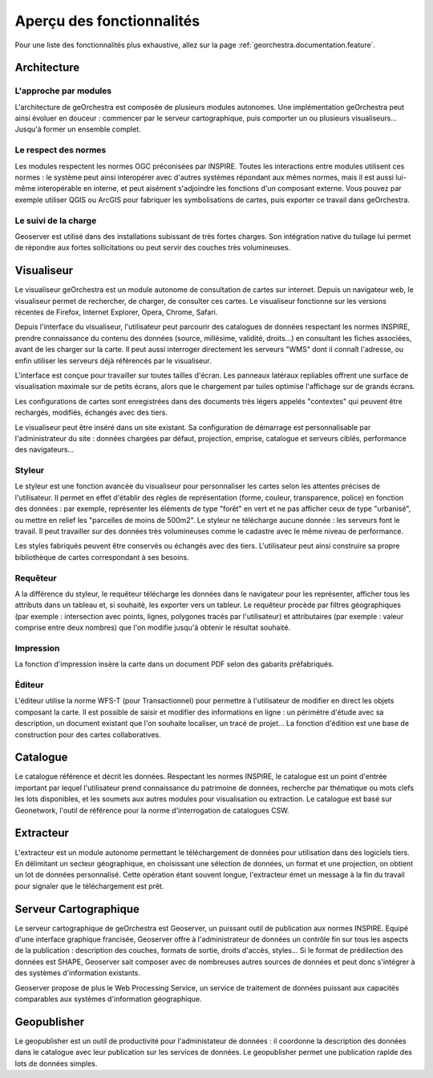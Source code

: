.. _`georchestra.documentation.overview`:

============================
Aperçu des fonctionnalités
============================

Pour une liste des fonctionnalités plus exhaustive, allez sur la page :ref:`georchestra.documentation.feature`.

Architecture
============

L'approche par modules
-----------------------

L'architecture de geOrchestra est composée de plusieurs modules autonomes.
Une implémentation geOrchestra peut ainsi évoluer en douceur : commencer par le serveur cartographique, puis 
comporter un ou plusieurs visualiseurs... Jusqu'à former un ensemble complet.


Le respect des normes
---------------------

Les modules respectent les normes OGC préconisées par INSPIRE. Toutes les interactions entre modules utilisent ces normes : le système peut ainsi interopérer 
avec d'autres systèmes répondant aux mêmes normes, mais il est aussi lui-même interopérable en interne, et peut aisément s'adjoindre les fonctions d'un composant externe.
Vous pouvez par exemple utiliser QGIS ou ArcGIS pour fabriquer les symbolisations de cartes, puis exporter ce travail dans geOrchestra.


Le suivi de la charge
---------------------

Geoserver est utilisé dans des installations subissant de très fortes charges. Son intégration native du tuilage lui permet de répondre aux fortes sollicitations
ou peut servir des couches très volumineuses.



Visualiseur
===========

.. image:: _static/georchestra_viewer.png

Le visualiseur geOrchestra est un module autonome de consultation de cartes sur internet. Depuis un navigateur web, le visualiseur permet de rechercher, de charger,
de consulter ces cartes. Le visualiseur fonctionne sur les versions récentes de Firefox, Internet Explorer, Opera, Chrome, Safari.

Depuis l'interface du visualiseur, l'utilisateur peut parcourir des catalogues de données respectant les normes INSPIRE, prendre connaissance du contenu des données
(source, millésime, validité, droits...) en consultant les fiches associées, avant de les charger sur la carte. 
Il peut aussi interroger directement les serveurs "WMS" dont il connaît l'adresse, ou enfin utiliser les serveurs déjà référencés par le visualiseur. 

L'interface est conçue pour travailler sur toutes tailles d'écran. Les panneaux latéraux repliables offrent une surface de visualisation maximale sur de petits écrans,
alors que le chargement par tuiles optimise l'affichage sur de grands écrans.

Les configurations de cartes sont enregistrées dans des documents très légers appelés "contextes" qui peuvent être rechargés, modifiés, échangés avec des tiers.

Le visualiseur peut être inséré dans un site existant. Sa configuration de démarrage est personnalisable par l'administrateur du site :
données chargées par défaut, projection, emprise, catalogue et serveurs ciblés, performance des navigateurs...



Styleur
---------

.. image:: _static/mapfishapp_styler_1.png

Le styleur est une fonction avancée du visualiseur pour personnaliser les cartes selon les attentes précises de l'utilisateur.
Il permet en effet d'établir des règles de représentation (forme, couleur, transparence, police) en fonction des données : par exemple,
représenter les éléments de type "forêt" en vert et ne pas afficher ceux de type "urbanisé", ou mettre en relief les "parcelles de moins de 500m2".
Le styleur ne télécharge aucune donnée : les serveurs font le travail. Il peut travailler sur des données très volumineuses comme le cadastre avec le même niveau
de performance.

Les styles fabriqués peuvent être conservés ou échangés avec des tiers. L'utilisateur peut ainsi construire sa propre bibliothèque de cartes
correspondant à ses besoins.
 

Requêteur
----------

.. image:: _static/mapfishapp_requeter_1.png

A la différence du styleur, le requêteur télécharge les données dans le navigateur pour les représenter, 
afficher tous les attributs dans un tableau et, si souhaité, les exporter vers un tableur. Le requêteur procède par filtres 
géographiques (par exemple : intersection avec points, lignes, polygones tracés par l'utilisateur) et attributaires
(par exemple : valeur comprise entre deux nombres) que l'on modifie jusqu'à obtenir le résultat souhaité.



Impression
-----------

.. image:: _static/mapfishapp_print_1.png

La fonction d'impression insère la carte dans un document PDF selon des gabarits préfabriqués.


Éditeur
---------

.. image:: _static/georchestra_editeur.png

L'éditeur utilise la norme WFS-T (pour Transactionnel) pour permettre à l'utilisateur de modifier en direct les objets composant la carte.
Il est possible de saisir et modifier des informations en ligne : un périmètre d'étude avec sa description, un document existant que l'on souhaite
localiser, un tracé de projet... La fonction d'édition est une base de construction pour des cartes collaboratives.


Catalogue
==========

.. image:: _static/georchestra_catalogue.png

Le catalogue référence et décrit les données. Respectant les normes INSPIRE, le catalogue est un point d'entrée important par lequel l'utilisateur
prend connaissance du patrimoine de données, recherche par thématique ou mots clefs les lots disponibles, et les soumets aux autres modules pour
visualisation ou extraction. Le catalogue est basé sur Geonetwork, l'outil de référence pour la norme d'interrogation de catalogues CSW. 
 

Extracteur
===========

.. image:: _static/georchestra_extractorapp.png

L'extracteur est un module autonome permettant le téléchargement de données pour utilisation dans des logiciels tiers. En délimitant un secteur géographique,
en choisissant une sélection de données, un format et une projection, on obtient un lot de données personnalisé. Cette opération étant souvent longue,
l'extracteur émet un message à la fin du travail pour signaler que le téléchargement est prêt.


Serveur Cartographique
=======================

Le serveur cartographique de geOrchestra est Geoserver, un puissant outil de publication aux normes INSPIRE. Equipé d'une interface graphique francisée,
Geoserver offre à l'administrateur de données un contrôle fin sur tous les aspects de la publication : description des couches, formats de sortie, droits d'accès, 
styles... Si le format de prédilection des données est SHAPE, Geoserver sait composer avec de nombreuses autres sources de données et peut donc 
s'intégrer à des systèmes d'information existants. 

Geoserver propose de plus le Web Processing Service, un service de traitement de données puissant aux capacités comparables aux systèmes d'information géographique. 


Geopublisher
=============

Le geopublisher est un outil de productivité pour l'administateur de données : il coordonne la description des données dans le catalogue
avec leur publication sur les services de données. Le geopublisher permet une publication rapide des lots de données simples.


